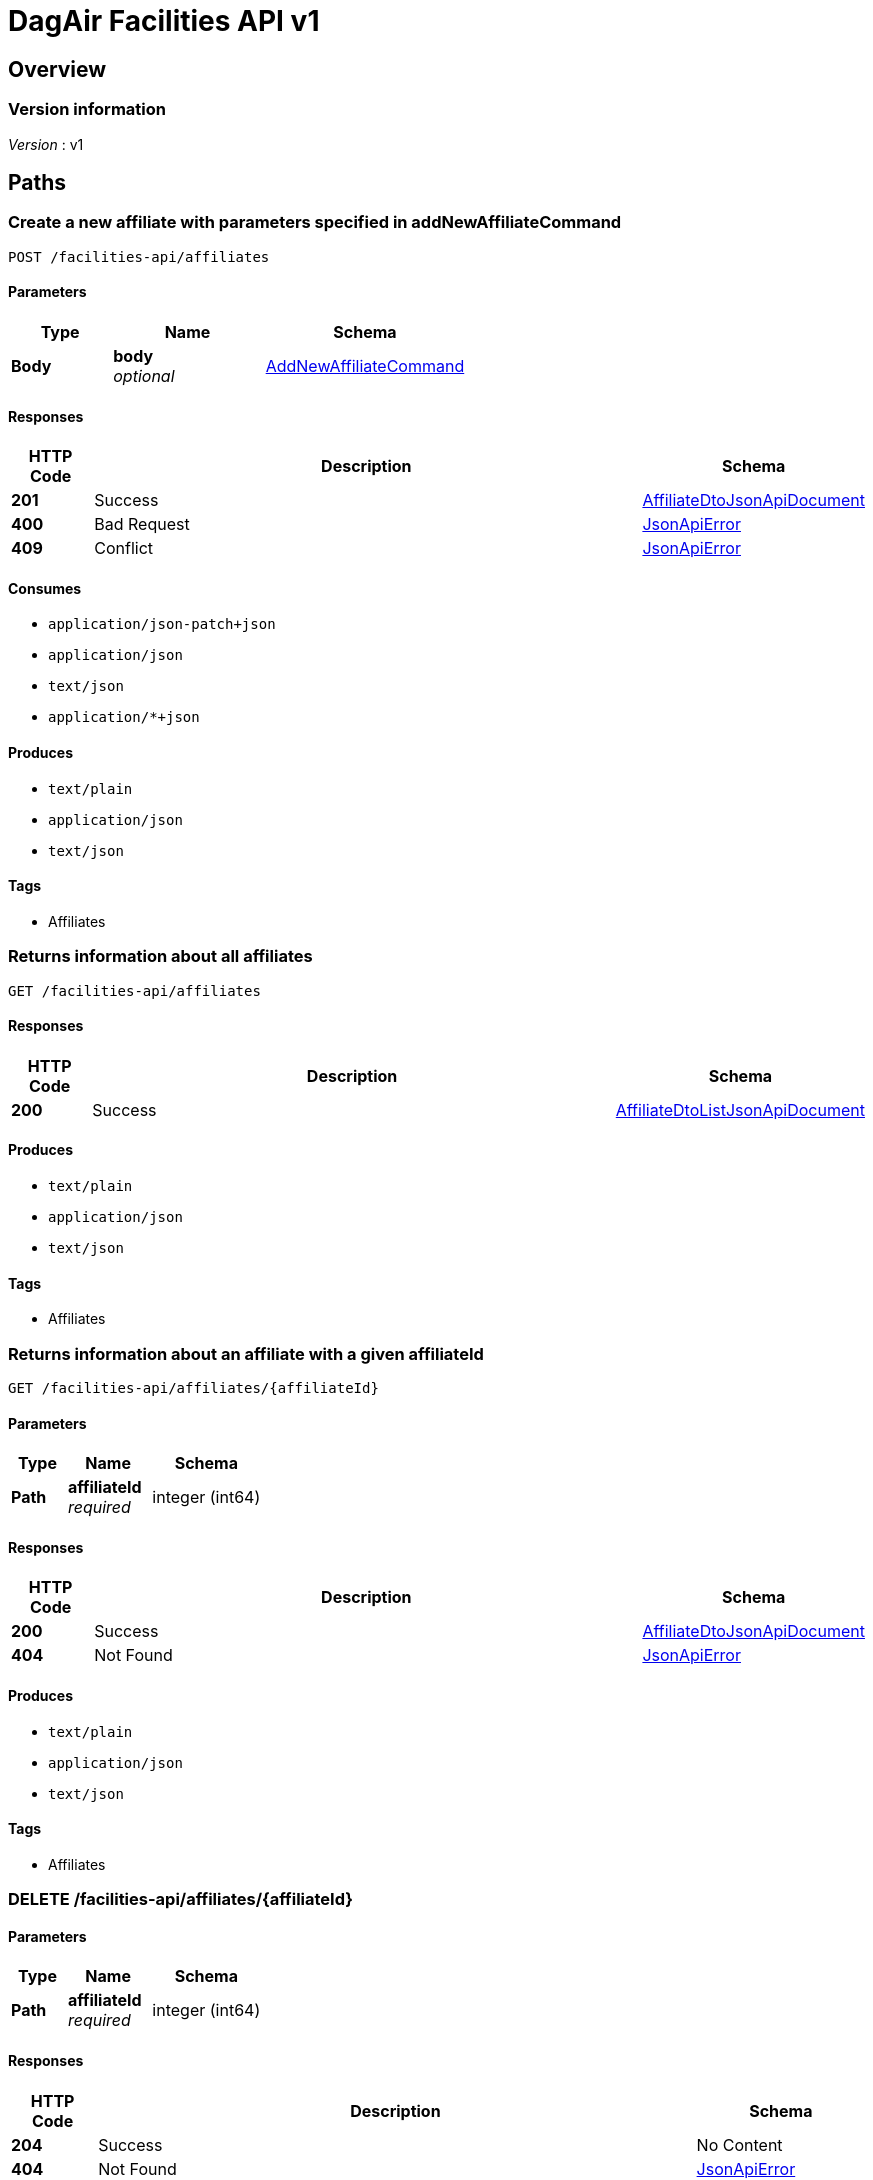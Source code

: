 = DagAir Facilities API v1


[[_overview]]
== Overview

=== Version information
[%hardbreaks]
__Version__ : v1




[[_paths]]
== Paths

[[_facilities-api_affiliates_post]]
=== Create a new affiliate with parameters specified in addNewAffiliateCommand
....
POST /facilities-api/affiliates
....


==== Parameters

[options="header", cols=".^2a,.^3a,.^4a"]
|===
|Type|Name|Schema
|**Body**|**body** +
__optional__|<<_addnewaffiliatecommand,AddNewAffiliateCommand>>
|===


==== Responses

[options="header", cols=".^2a,.^14a,.^4a"]
|===
|HTTP Code|Description|Schema
|**201**|Success|<<_affiliatedtojsonapidocument,AffiliateDtoJsonApiDocument>>
|**400**|Bad Request|<<_jsonapierror,JsonApiError>>
|**409**|Conflict|<<_jsonapierror,JsonApiError>>
|===


==== Consumes

* `application/json-patch+json`
* `application/json`
* `text/json`
* `application/*+json`


==== Produces

* `text/plain`
* `application/json`
* `text/json`


==== Tags

* Affiliates


[[_facilities-api_affiliates_get]]
=== Returns information about all affiliates
....
GET /facilities-api/affiliates
....


==== Responses

[options="header", cols=".^2a,.^14a,.^4a"]
|===
|HTTP Code|Description|Schema
|**200**|Success|<<_affiliatedtolistjsonapidocument,AffiliateDtoListJsonApiDocument>>
|===


==== Produces

* `text/plain`
* `application/json`
* `text/json`


==== Tags

* Affiliates


[[_facilities-api_affiliates_affiliateid_get]]
=== Returns information about an affiliate with a given affiliateId
....
GET /facilities-api/affiliates/{affiliateId}
....


==== Parameters

[options="header", cols=".^2a,.^3a,.^4a"]
|===
|Type|Name|Schema
|**Path**|**affiliateId** +
__required__|integer (int64)
|===


==== Responses

[options="header", cols=".^2a,.^14a,.^4a"]
|===
|HTTP Code|Description|Schema
|**200**|Success|<<_affiliatedtojsonapidocument,AffiliateDtoJsonApiDocument>>
|**404**|Not Found|<<_jsonapierror,JsonApiError>>
|===


==== Produces

* `text/plain`
* `application/json`
* `text/json`


==== Tags

* Affiliates


[[_facilities-api_affiliates_affiliateid_delete]]
=== DELETE /facilities-api/affiliates/{affiliateId}

==== Parameters

[options="header", cols=".^2a,.^3a,.^4a"]
|===
|Type|Name|Schema
|**Path**|**affiliateId** +
__required__|integer (int64)
|===


==== Responses

[options="header", cols=".^2a,.^14a,.^4a"]
|===
|HTTP Code|Description|Schema
|**204**|Success|No Content
|**404**|Not Found|<<_jsonapierror,JsonApiError>>
|===


==== Produces

* `text/plain`
* `application/json`
* `text/json`


==== Tags

* Affiliates


[[_facilities-api_organizations_post]]
=== Create a new organization with parameters specified in addNewOrganizationCommand
....
POST /facilities-api/organizations
....


==== Parameters

[options="header", cols=".^2a,.^3a,.^4a"]
|===
|Type|Name|Schema
|**Body**|**body** +
__optional__|<<_addneworganizationcommand,AddNewOrganizationCommand>>
|===


==== Responses

[options="header", cols=".^2a,.^14a,.^4a"]
|===
|HTTP Code|Description|Schema
|**201**|Success|<<_organizationdtojsonapidocument,OrganizationDtoJsonApiDocument>>
|**400**|Bad Request|<<_jsonapierror,JsonApiError>>
|**409**|Conflict|<<_jsonapierror,JsonApiError>>
|===


==== Consumes

* `application/json-patch+json`
* `application/json`
* `text/json`
* `application/*+json`


==== Produces

* `text/plain`
* `application/json`
* `text/json`


==== Tags

* Organizations


[[_facilities-api_organizations_get]]
=== Returns information about all organizations
....
GET /facilities-api/organizations
....


==== Responses

[options="header", cols=".^2a,.^14a,.^4a"]
|===
|HTTP Code|Description|Schema
|**200**|Success|<<_organizationdtolistjsonapidocument,OrganizationDtoListJsonApiDocument>>
|**404**|Not Found|<<_jsonapierror,JsonApiError>>
|===


==== Produces

* `text/plain`
* `application/json`
* `text/json`


==== Tags

* Organizations


[[_facilities-api_organizations_organizationid_get]]
=== Returns information about an organization with a given organizationId
....
GET /facilities-api/organizations/{organizationId}
....


==== Parameters

[options="header", cols=".^2a,.^3a,.^4a"]
|===
|Type|Name|Schema
|**Path**|**organizationId** +
__required__|integer (int64)
|===


==== Responses

[options="header", cols=".^2a,.^14a,.^4a"]
|===
|HTTP Code|Description|Schema
|**200**|Success|<<_organizationdtojsonapidocument,OrganizationDtoJsonApiDocument>>
|**404**|Not Found|<<_jsonapierror,JsonApiError>>
|===


==== Produces

* `text/plain`
* `application/json`
* `text/json`


==== Tags

* Organizations


[[_facilities-api_organizations_organizationid_delete]]
=== DELETE /facilities-api/organizations/{organizationId}

==== Parameters

[options="header", cols=".^2a,.^3a,.^4a"]
|===
|Type|Name|Schema
|**Path**|**organizationId** +
__required__|integer (int64)
|===


==== Responses

[options="header", cols=".^2a,.^14a,.^4a"]
|===
|HTTP Code|Description|Schema
|**204**|Success|No Content
|**404**|Not Found|<<_jsonapierror,JsonApiError>>
|===


==== Produces

* `text/plain`
* `application/json`
* `text/json`


==== Tags

* Organizations


[[_facilities-api_rooms_post]]
=== Create a new room with parameters specified in addNewRoomCommand
....
POST /facilities-api/rooms
....


==== Parameters

[options="header", cols=".^2a,.^3a,.^4a"]
|===
|Type|Name|Schema
|**Body**|**body** +
__optional__|<<_addnewroomcommand,AddNewRoomCommand>>
|===


==== Responses

[options="header", cols=".^2a,.^14a,.^4a"]
|===
|HTTP Code|Description|Schema
|**201**|Success|<<_roomdtojsonapidocument,RoomDtoJsonApiDocument>>
|**400**|Bad Request|<<_jsonapierror,JsonApiError>>
|**409**|Conflict|<<_jsonapierror,JsonApiError>>
|===


==== Consumes

* `application/json-patch+json`
* `application/json`
* `text/json`
* `application/*+json`


==== Produces

* `text/plain`
* `application/json`
* `text/json`


==== Tags

* Room


[[_facilities-api_rooms_roomid_get]]
=== Returns information about a room with a given roomId
....
GET /facilities-api/rooms/{roomId}
....


==== Parameters

[options="header", cols=".^2a,.^3a,.^4a"]
|===
|Type|Name|Schema
|**Path**|**roomId** +
__required__|integer (int64)
|===


==== Responses

[options="header", cols=".^2a,.^14a,.^4a"]
|===
|HTTP Code|Description|Schema
|**200**|Success|<<_roomdtojsonapidocument,RoomDtoJsonApiDocument>>
|**404**|Not Found|<<_jsonapierror,JsonApiError>>
|===


==== Produces

* `text/plain`
* `application/json`
* `text/json`


==== Tags

* Room


[[_facilities-api_rooms_roomid_delete]]
=== DELETE /facilities-api/rooms/{roomId}

==== Parameters

[options="header", cols=".^2a,.^3a,.^4a"]
|===
|Type|Name|Schema
|**Path**|**roomId** +
__required__|integer (int64)
|===


==== Responses

[options="header", cols=".^2a,.^14a,.^4a"]
|===
|HTTP Code|Description|Schema
|**204**|Success|No Content
|**404**|Not Found|<<_jsonapierror,JsonApiError>>
|===


==== Produces

* `text/plain`
* `application/json`
* `text/json`


==== Tags

* Room


[[_identity_get]]
=== GET /identity

==== Responses

[options="header", cols=".^2a,.^14a,.^4a"]
|===
|HTTP Code|Description|Schema
|**200**|Success|No Content
|===


==== Tags

* Identity




[[_definitions]]
== Definitions

[[_addnewaffiliatecommand]]
=== AddNewAffiliateCommand

[options="header", cols=".^3a,.^4a"]
|===
|Name|Schema
|**affiliateDto** +
__optional__|<<_affiliatedto,AffiliateDto>>
|===


[[_addneworganizationcommand]]
=== AddNewOrganizationCommand

[options="header", cols=".^3a,.^4a"]
|===
|Name|Schema
|**organizationDto** +
__optional__|<<_organizationdto,OrganizationDto>>
|===


[[_addnewroomcommand]]
=== AddNewRoomCommand

[options="header", cols=".^3a,.^4a"]
|===
|Name|Schema
|**roomDto** +
__optional__|<<_roomdto,RoomDto>>
|===


[[_affiliatedto]]
=== AffiliateDto

[options="header", cols=".^3a,.^4a"]
|===
|Name|Schema
|**addressId** +
__optional__|integer (int64)
|**id** +
__optional__|integer (int64)
|**name** +
__required__|string
|**organization** +
__optional__|<<_organizationdto,OrganizationDto>>
|**organizationId** +
__optional__|integer (int64)
|**rooms** +
__optional__|< <<_roomdto,RoomDto>> > array
|===


[[_affiliatedtojsonapidocument]]
=== AffiliateDtoJsonApiDocument

[options="header", cols=".^3a,.^4a"]
|===
|Name|Schema
|**data** +
__required__|<<_affiliatedto,AffiliateDto>>
|===


[[_affiliatedtolistjsonapidocument]]
=== AffiliateDtoListJsonApiDocument

[options="header", cols=".^3a,.^4a"]
|===
|Name|Schema
|**data** +
__required__|< <<_affiliatedto,AffiliateDto>> > array
|===


[[_jsonapierror]]
=== JsonApiError

[options="header", cols=".^3a,.^4a"]
|===
|Name|Schema
|**message** +
__optional__ +
__read-only__|string
|**messageDetails** +
__optional__|string
|===


[[_organizationdto]]
=== OrganizationDto

[options="header", cols=".^3a,.^4a"]
|===
|Name|Schema
|**addressId** +
__optional__|integer (int64)
|**affiliates** +
__optional__|< <<_affiliatedto,AffiliateDto>> > array
|**id** +
__optional__|integer (int64)
|**name** +
__required__|string
|===


[[_organizationdtojsonapidocument]]
=== OrganizationDtoJsonApiDocument

[options="header", cols=".^3a,.^4a"]
|===
|Name|Schema
|**data** +
__required__|<<_organizationdto,OrganizationDto>>
|===


[[_organizationdtolistjsonapidocument]]
=== OrganizationDtoListJsonApiDocument

[options="header", cols=".^3a,.^4a"]
|===
|Name|Schema
|**data** +
__required__|< <<_organizationdto,OrganizationDto>> > array
|===


[[_roomdto]]
=== RoomDto

[options="header", cols=".^3a,.^4a"]
|===
|Name|Schema
|**affiliate** +
__optional__|<<_affiliatedto,AffiliateDto>>
|**affiliateId** +
__optional__|integer (int64)
|**floor** +
__optional__|integer (int32)
|**id** +
__optional__|integer (int64)
|**number** +
__optional__|string
|===


[[_roomdtojsonapidocument]]
=== RoomDtoJsonApiDocument

[options="header", cols=".^3a,.^4a"]
|===
|Name|Schema
|**data** +
__required__|<<_roomdto,RoomDto>>
|===





